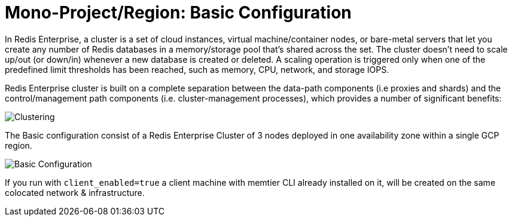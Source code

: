 = Mono-Project/Region: Basic Configuration

In Redis Enterprise, a cluster is a set of cloud instances, virtual machine/container nodes, or bare-metal servers that let you create any number of Redis databases in a memory/storage pool that’s shared across the set. The cluster doesn’t need to scale up/out (or down/in) whenever a new database is created or deleted. A scaling operation is triggered only when one of the predefined limit thresholds has been reached, such as memory, CPU, network, and storage IOPS.

Redis Enterprise cluster is built on a complete separation between the data-path components (i.e proxies and shards) and the control/management path components (i.e. cluster-management processes), which provides a number of significant benefits:

image::https://redis.com/wp-content/uploads/2018/10/diagram-cluster-architecture-symmetric-architecture-2018.png?_t=1541010738&&auto=webp&quality=85,75&width=1200[Clustering]

The Basic configuration consist of a Redis Enterprise Cluster of 3 nodes deployed in one availability zone within a single GCP region.

image::images/GCP_Basic_Cluster.svg[Basic Configuration]

If you run with `client_enabled=true` a client machine with memtier CLI already installed on it, will be created on the same colocated network & infrastructure.